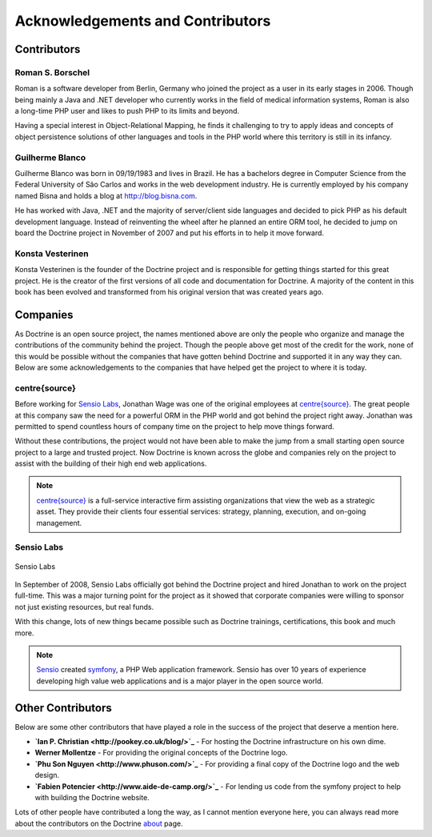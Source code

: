 *********************************
Acknowledgements and Contributors
*********************************

============
Contributors
============

-----------------
Roman S. Borschel
-----------------

Roman is a software developer from Berlin, Germany who joined the
project as a user in its early stages in 2006. Though being mainly a
Java and .NET developer who currently works in the field of medical
information systems, Roman is also a long-time PHP user and likes to
push PHP to its limits and beyond.

Having a special interest in Object-Relational Mapping, he finds it
challenging to try to apply ideas and concepts of object persistence
solutions of other languages and tools in the PHP world where this
territory is still in its infancy.

----------------
Guilherme Blanco
----------------

Guilherme Blanco was born in 09/19/1983 and lives in Brazil. He has a
bachelors degree in Computer Science from the Federal University of São
Carlos and works in the web development industry. He is currently
employed by his company named Bisna and holds a blog at
http://blog.bisna.com.

He has worked with Java, .NET and the majority of server/client side
languages and decided to pick PHP as his default development language.
Instead of reinventing the wheel after he planned an entire ORM tool, he
decided to jump on board the Doctrine project in November of 2007 and
put his efforts in to help it move forward.

-----------------
Konsta Vesterinen
-----------------

Konsta Vesterinen is the founder of the Doctrine project and is
responsible for getting things started for this great project. He is the
creator of the first versions of all code and documentation for
Doctrine. A majority of the content in this book has been evolved and
transformed from his original version that was created years ago.

=========
Companies
=========

As Doctrine is an open source project, the names mentioned above are
only the people who organize and manage the contributions of the
community behind the project. Though the people above get most of the
credit for the work, none of this would be possible without the
companies that have gotten behind Doctrine and supported it in any way
they can. Below are some acknowledgements to the companies that have
helped get the project to where it is today.

--------------
centre{source}
--------------

Before working for `Sensio Labs <http://www.sensiolabs.com>`_, Jonathan
Wage was one of the original employees at
`centre{source} <http://www.centresource.com>`_. The great people at
this company saw the need for a powerful ORM in the PHP world and got
behind the project right away. Jonathan was permitted to spend countless
hours of company time on the project to help move things forward.

Without these contributions, the project would not have been able to
make the jump from a small starting open source project to a large and
trusted project. Now Doctrine is known across the globe and companies
rely on the project to assist with the building of their high end web
applications.

.. note::

    `centre{source} <http://www.centresource.com>`_ is a
    full-service interactive firm assisting organizations that view the
    web as a strategic asset. They provide their clients four essential
    services: strategy, planning, execution, and on-going management.

-----------
Sensio Labs
-----------

.. figure:: http://www.sensiolabs.com/images/sensio-labs.gif
   :align: center
   :alt: Sensio Labs

   Sensio Labs
In September of 2008, Sensio Labs officially got behind the Doctrine
project and hired Jonathan to work on the project full-time. This was a
major turning point for the project as it showed that corporate
companies were willing to sponsor not just existing resources, but real
funds.

With this change, lots of new things became possible such as Doctrine
trainings, certifications, this book and much more.

.. note::

    `Sensio <http://www.sensio.com>`_ created
    `symfony <http://www.symfony-project.com>`_, a PHP Web application
    framework. Sensio has over 10 years of experience developing high
    value web applications and is a major player in the open source
    world.

==================
Other Contributors
==================

Below are some other contributors that have played a role in the success
of the project that deserve a mention here.

-  **`Ian P. Christian <http://pookey.co.uk/blog/>`_** - For hosting the
   Doctrine infrastructure on his own dime.
-  **Werner Mollentze** - For providing the original concepts of the
   Doctrine logo.
-  **`Phu Son Nguyen <http://www.phuson.com/>`_** - For providing a
   final copy of the Doctrine logo and the web design.
-  **`Fabien Potencier <http://www.aide-de-camp.org/>`_** - For lending
   us code from the symfony project to help with building the Doctrine
   website.

Lots of other people have contributed a long the way, as I cannot
mention everyone here, you can always read more about the contributors
on the Doctrine `about <http://www.doctrine-project.org/about>`_ page.
